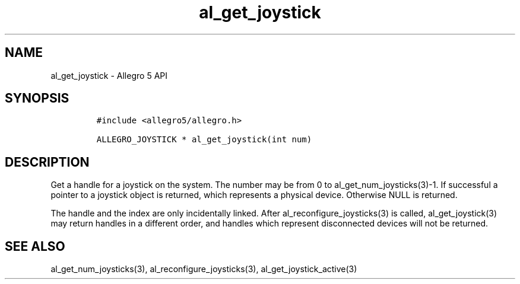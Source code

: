 .\" Automatically generated by Pandoc 3.1.3
.\"
.\" Define V font for inline verbatim, using C font in formats
.\" that render this, and otherwise B font.
.ie "\f[CB]x\f[]"x" \{\
. ftr V B
. ftr VI BI
. ftr VB B
. ftr VBI BI
.\}
.el \{\
. ftr V CR
. ftr VI CI
. ftr VB CB
. ftr VBI CBI
.\}
.TH "al_get_joystick" "3" "" "Allegro reference manual" ""
.hy
.SH NAME
.PP
al_get_joystick - Allegro 5 API
.SH SYNOPSIS
.IP
.nf
\f[C]
#include <allegro5/allegro.h>

ALLEGRO_JOYSTICK * al_get_joystick(int num)
\f[R]
.fi
.SH DESCRIPTION
.PP
Get a handle for a joystick on the system.
The number may be from 0 to al_get_num_joysticks(3)-1.
If successful a pointer to a joystick object is returned, which
represents a physical device.
Otherwise NULL is returned.
.PP
The handle and the index are only incidentally linked.
After al_reconfigure_joysticks(3) is called, al_get_joystick(3) may
return handles in a different order, and handles which represent
disconnected devices will not be returned.
.SH SEE ALSO
.PP
al_get_num_joysticks(3), al_reconfigure_joysticks(3),
al_get_joystick_active(3)

